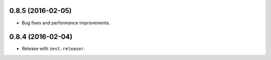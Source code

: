 
0.8.5 (2016-02-05)
------------------

- Bug fixes and performance improvements.


0.8.4 (2016-02-04)
------------------

- Release with ``zest.releaser``.